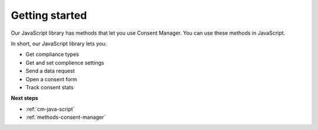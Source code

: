 .. _getting-started:

=====
Getting started
=====

Our JavaScript library has methods that let you use Consent Manager. You can use these methods in JavaScript.

In short, our JavaScript library lets you:

* Get compliance types
* Get and set complience settings
* Send a data request
* Open a consent form
* Track consent stats


**Next steps**

* :ref:`cm-java-script`
* :ref:`methods-consent-manager`
